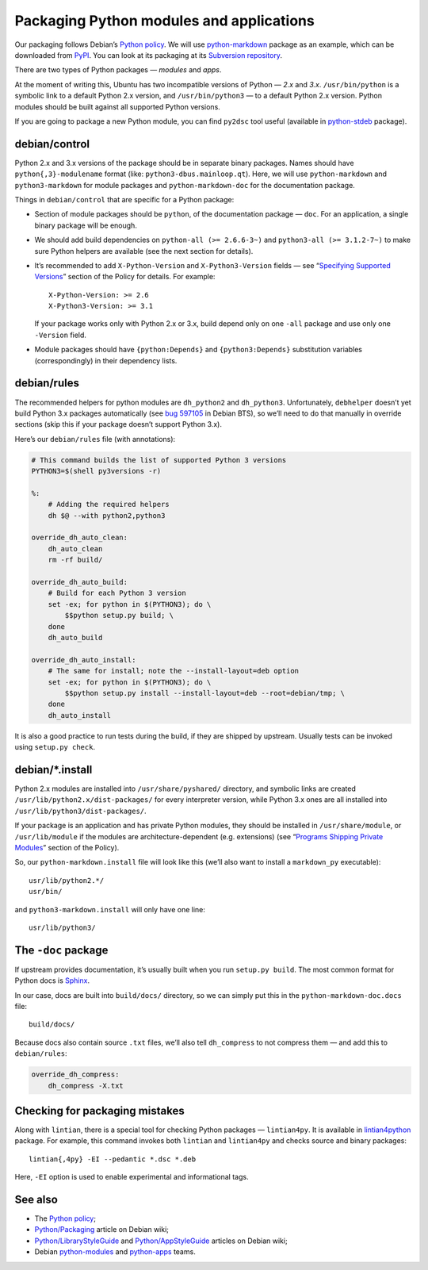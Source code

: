 =========================================
Packaging Python modules and applications
=========================================

Our packaging follows Debian’s `Python policy`_. We will use `python-markdown`_ package as an example, which can be downloaded from `PyPI`_. You can look at its packaging at its `Subversion repository`_.

There are two types of Python packages — *modules* and *apps*.

At the moment of writing this, Ubuntu has two incompatible versions of Python — *2.x* and *3.x*. ``/usr/bin/python`` is a symbolic link to a default Python 2.x version, and ``/usr/bin/python3`` — to a default Python 2.x version. Python modules should be built against all supported Python versions.

If you are going to package a new Python module, you can find ``py2dsc`` tool useful (available in `python-stdeb`_ package).

debian/control
--------------

Python 2.x and 3.x versions of the package should be in separate binary packages. Names should have ``python{,3}-modulename`` format (like: ``python3-dbus.mainloop.qt``). Here, we will use ``python-markdown`` and ``python3-markdown`` for module packages and ``python-markdown-doc`` for the documentation package.

Things in ``debian/control`` that are specific for a Python package:

- Section of module packages should be ``python``, of the documentation package — ``doc``. For an application, a single binary package will be enough.
- We should add build dependencies on ``python-all (>= 2.6.6-3~)`` and ``python3-all (>= 3.1.2-7~)`` to make sure Python helpers are available (see the next section for details).
- It’s recommended to add ``X-Python-Version`` and ``X-Python3-Version`` fields — see “`Specifying Supported Versions`_” section of the Policy for details. For example:
  ::
  
    X-Python-Version: >= 2.6
    X-Python3-Version: >= 3.1
  
  If your package works only with Python 2.x or 3.x, build depend only on one ``-all`` package and use only one ``-Version`` field.
- Module packages should have ``{python:Depends}`` and ``{python3:Depends}`` substitution variables (correspondingly) in their dependency lists.

debian/rules
------------

The recommended helpers for python modules are ``dh_python2`` and ``dh_python3``. Unfortunately, ``debhelper`` doesn’t yet build Python 3.x packages automatically (see `bug 597105`_ in Debian BTS), so we’ll need to do that manually in override sections (skip this if your package doesn’t support Python 3.x).

Here’s our ``debian/rules`` file (with annotations):

.. code-block:: makefile

   # This command builds the list of supported Python 3 versions
   PYTHON3=$(shell py3versions -r)
   
   %:
       # Adding the required helpers
       dh $@ --with python2,python3

   override_dh_auto_clean:
       dh_auto_clean
       rm -rf build/
   
   override_dh_auto_build:
       # Build for each Python 3 version
       set -ex; for python in $(PYTHON3); do \
           $$python setup.py build; \
       done
       dh_auto_build
   
   override_dh_auto_install:
       # The same for install; note the --install-layout=deb option
       set -ex; for python in $(PYTHON3); do \
           $$python setup.py install --install-layout=deb --root=debian/tmp; \
       done
       dh_auto_install

It is also a good practice to run tests during the build, if they are shipped by upstream. Usually tests can be invoked using ``setup.py check``.

debian/\*.install
-----------------

Python 2.x modules are installed into ``/usr/share/pyshared/`` directory, and symbolic links are created ``/usr/lib/python2.x/dist-packages/`` for every interpreter version, while Python 3.x ones are all installed into ``/usr/lib/python3/dist-packages/``.

If your package is an application and has private Python modules, they should be installed in ``/usr/share/module``, or ``/usr/lib/module`` if the modules are architecture-dependent (e.g. extensions) (see “`Programs Shipping Private Modules`_” section of the Policy).

So, our ``python-markdown.install`` file will look like this (we’ll also want to install a ``markdown_py`` executable):

::

  usr/lib/python2.*/
  usr/bin/

and ``python3-markdown.install`` will only have one line:

::

  usr/lib/python3/

The ``-doc`` package
--------------------

If upstream provides documentation, it’s usually built when you run ``setup.py build``. The most common format for Python docs is `Sphinx`_.

In our case, docs are built into ``build/docs/`` directory, so we can simply put this in the ``python-markdown-doc.docs`` file:

::

  build/docs/

Because docs also contain source ``.txt`` files, we’ll also tell ``dh_compress`` to not compress them — and add this to ``debian/rules``:

.. code-block:: makefile

   override_dh_compress:
       dh_compress -X.txt

Checking for packaging mistakes
-------------------------------

Along with ``lintian``, there is a special tool for checking Python packages — ``lintian4py``. It is available in `lintian4python`_ package. For example, this command invokes both ``lintian`` and ``lintian4py`` and checks source and binary packages:

::

  lintian{,4py} -EI --pedantic *.dsc *.deb

Here, ``-EI`` option is used to enable experimental and informational tags.

See also
--------

* The `Python policy`_;
* `Python/Packaging`_ article on Debian wiki;
* `Python/LibraryStyleGuide`_ and `Python/AppStyleGuide`_ articles on Debian wiki;
* Debian `python-modules`_ and `python-apps`_ teams.

.. _`Python policy`: http://www.debian.org/doc/packaging-manuals/python-policy/
.. _`python-markdown`: http://packages.python.org/Markdown/
.. _`PyPI`: http://pypi.python.org/pypi/Markdown/
.. _`Subversion repository`: http://anonscm.debian.org/viewvc/python-modules/packages/python-markdown/trunk/debian/
.. _`python-stdeb`: https://launchpad.net/ubuntu/+source/stdeb
.. _`bug 597105`: http://bugs.debian.org/cgi-bin/bugreport.cgi?bug=597105
.. _`Specifying Supported Versions`: http://www.debian.org/doc/packaging-manuals/python-policy/ch-module_packages.html#s-specifying_versions
.. _`Programs Shipping Private Modules`: http://www.debian.org/doc/packaging-manuals/python-policy/ch-programs.html#s-current_version_progs
.. _`Sphinx`: http://sphinx.pocoo.org/
.. _`lintian4python`: https://launchpad.net/ubuntu/+source/lintian4python
.. _`Python/Packaging`: http://wiki.debian.org/Python/Packaging
.. _`Python/LibraryStyleGuide`: http://wiki.debian.org/Python/LibraryStyleGuide
.. _`Python/AppStyleGuide`: http://wiki.debian.org/Python/AppStyleGuide
.. _`python-modules`: http://wiki.debian.org/Teams/PythonModulesTeam/
.. _`python-apps`: http://wiki.debian.org/Teams/PythonAppsPackagingTeam/
